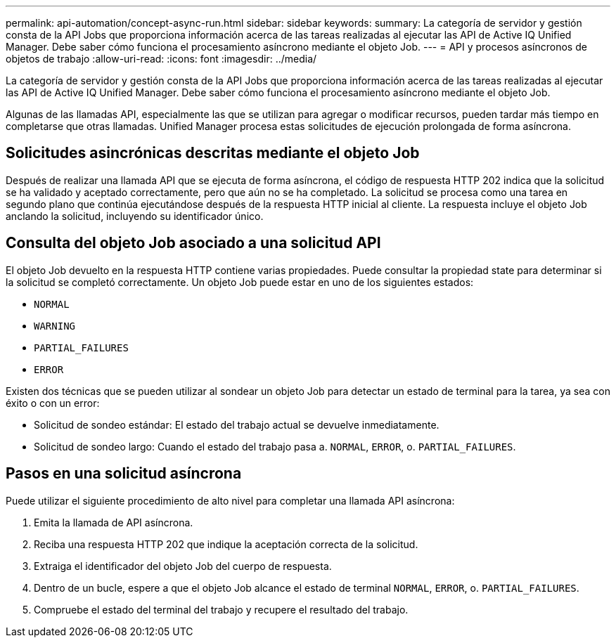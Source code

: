 ---
permalink: api-automation/concept-async-run.html 
sidebar: sidebar 
keywords:  
summary: La categoría de servidor y gestión consta de la API Jobs que proporciona información acerca de las tareas realizadas al ejecutar las API de Active IQ Unified Manager. Debe saber cómo funciona el procesamiento asíncrono mediante el objeto Job. 
---
= API y procesos asíncronos de objetos de trabajo
:allow-uri-read: 
:icons: font
:imagesdir: ../media/


[role="lead"]
La categoría de servidor y gestión consta de la API Jobs que proporciona información acerca de las tareas realizadas al ejecutar las API de Active IQ Unified Manager. Debe saber cómo funciona el procesamiento asíncrono mediante el objeto Job.

Algunas de las llamadas API, especialmente las que se utilizan para agregar o modificar recursos, pueden tardar más tiempo en completarse que otras llamadas. Unified Manager procesa estas solicitudes de ejecución prolongada de forma asíncrona.



== Solicitudes asincrónicas descritas mediante el objeto Job

Después de realizar una llamada API que se ejecuta de forma asíncrona, el código de respuesta HTTP 202 indica que la solicitud se ha validado y aceptado correctamente, pero que aún no se ha completado. La solicitud se procesa como una tarea en segundo plano que continúa ejecutándose después de la respuesta HTTP inicial al cliente. La respuesta incluye el objeto Job anclando la solicitud, incluyendo su identificador único.



== Consulta del objeto Job asociado a una solicitud API

El objeto Job devuelto en la respuesta HTTP contiene varias propiedades. Puede consultar la propiedad state para determinar si la solicitud se completó correctamente. Un objeto Job puede estar en uno de los siguientes estados:

* `NORMAL`
* `WARNING`
* `PARTIAL_FAILURES`
* `ERROR`


Existen dos técnicas que se pueden utilizar al sondear un objeto Job para detectar un estado de terminal para la tarea, ya sea con éxito o con un error:

* Solicitud de sondeo estándar: El estado del trabajo actual se devuelve inmediatamente.
* Solicitud de sondeo largo: Cuando el estado del trabajo pasa a. `NORMAL`, `ERROR`, o. `PARTIAL_FAILURES`.




== Pasos en una solicitud asíncrona

Puede utilizar el siguiente procedimiento de alto nivel para completar una llamada API asíncrona:

. Emita la llamada de API asíncrona.
. Reciba una respuesta HTTP 202 que indique la aceptación correcta de la solicitud.
. Extraiga el identificador del objeto Job del cuerpo de respuesta.
. Dentro de un bucle, espere a que el objeto Job alcance el estado de terminal `NORMAL`, `ERROR`, o. `PARTIAL_FAILURES`.
. Compruebe el estado del terminal del trabajo y recupere el resultado del trabajo.

